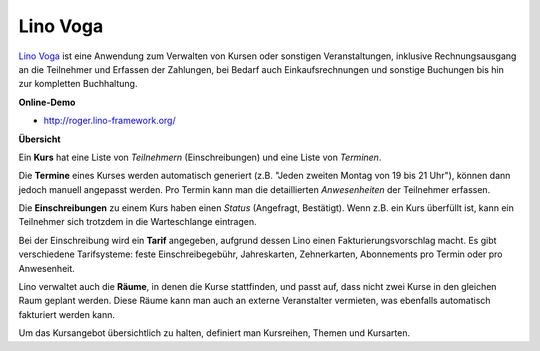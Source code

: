 =========
Lino Voga
=========

`Lino Voga <http://voga.lino-framework.org>`_ ist eine Anwendung zum
Verwalten von Kursen oder sonstigen Veranstaltungen, inklusive
Rechnungsausgang an die Teilnehmer und Erfassen der Zahlungen, bei
Bedarf auch Einkaufsrechnungen und sonstige Buchungen bis hin zur
kompletten Buchhaltung.

**Online-Demo**

* http://roger.lino-framework.org/

**Übersicht**

Ein **Kurs** hat eine Liste von *Teilnehmern* (Einschreibungen) und
eine Liste von *Terminen*.

Die **Termine** eines Kurses werden automatisch generiert (z.B. "Jeden
zweiten Montag von 19 bis 21 Uhr"), können dann jedoch manuell
angepasst werden.  Pro Termin kann man die detaillierten
*Anwesenheiten* der Teilnehmer erfassen.

Die **Einschreibungen** zu einem Kurs haben einen *Status* (Angefragt,
Bestätigt). Wenn z.B. ein Kurs überfüllt ist, kann ein Teilnehmer sich
trotzdem in die Warteschlange eintragen.

Bei der Einschreibung wird ein **Tarif** angegeben, aufgrund dessen
Lino einen Fakturierungsvorschlag macht. Es gibt verschiedene
Tarifsysteme: feste Einschreibegebühr, Jahreskarten, Zehnerkarten,
Abonnements pro Termin oder pro Anwesenheit.

Lino verwaltet auch die **Räume**, in denen die Kurse stattfinden, und
passt auf, dass nicht zwei Kurse in den gleichen Raum geplant werden.
Diese Räume kann man auch an externe Veranstalter vermieten, was
ebenfalls automatisch fakturiert werden kann.

Um das Kursangebot übersichtlich zu halten, definiert man Kursreihen,
Themen und Kursarten.

